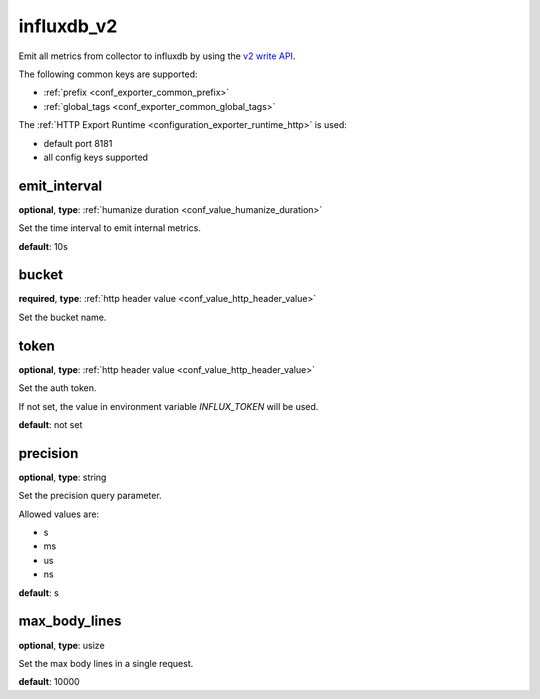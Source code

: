 .. _configuration_exporter_influxdb_v2:

influxdb_v2
===========

Emit all metrics from collector to influxdb by using the `v2 write API`_.

.. _v2 write API: https://docs.influxdata.com/influxdb/v2/write-data/developer-tools/api/

The following common keys are supported:

* :ref:`prefix <conf_exporter_common_prefix>`
* :ref:`global_tags <conf_exporter_common_global_tags>`

The :ref:`HTTP Export Runtime <configuration_exporter_runtime_http>` is used:

- default port 8181
- all config keys supported

emit_interval
-------------

**optional**, **type**: :ref:`humanize duration <conf_value_humanize_duration>`

Set the time interval to emit internal metrics.

**default**: 10s

bucket
------

**required**, **type**: :ref:`http header value <conf_value_http_header_value>`

Set the bucket name.

token
-----

**optional**, **type**: :ref:`http header value <conf_value_http_header_value>`

Set the auth token.

If not set, the value in environment variable `INFLUX_TOKEN` will be used.

**default**: not set

precision
---------

**optional**, **type**: string

Set the precision query parameter.

Allowed values are:

- s
- ms
- us
- ns

**default**: s

max_body_lines
--------------

**optional**, **type**: usize

Set the max body lines in a single request.

**default**: 10000
